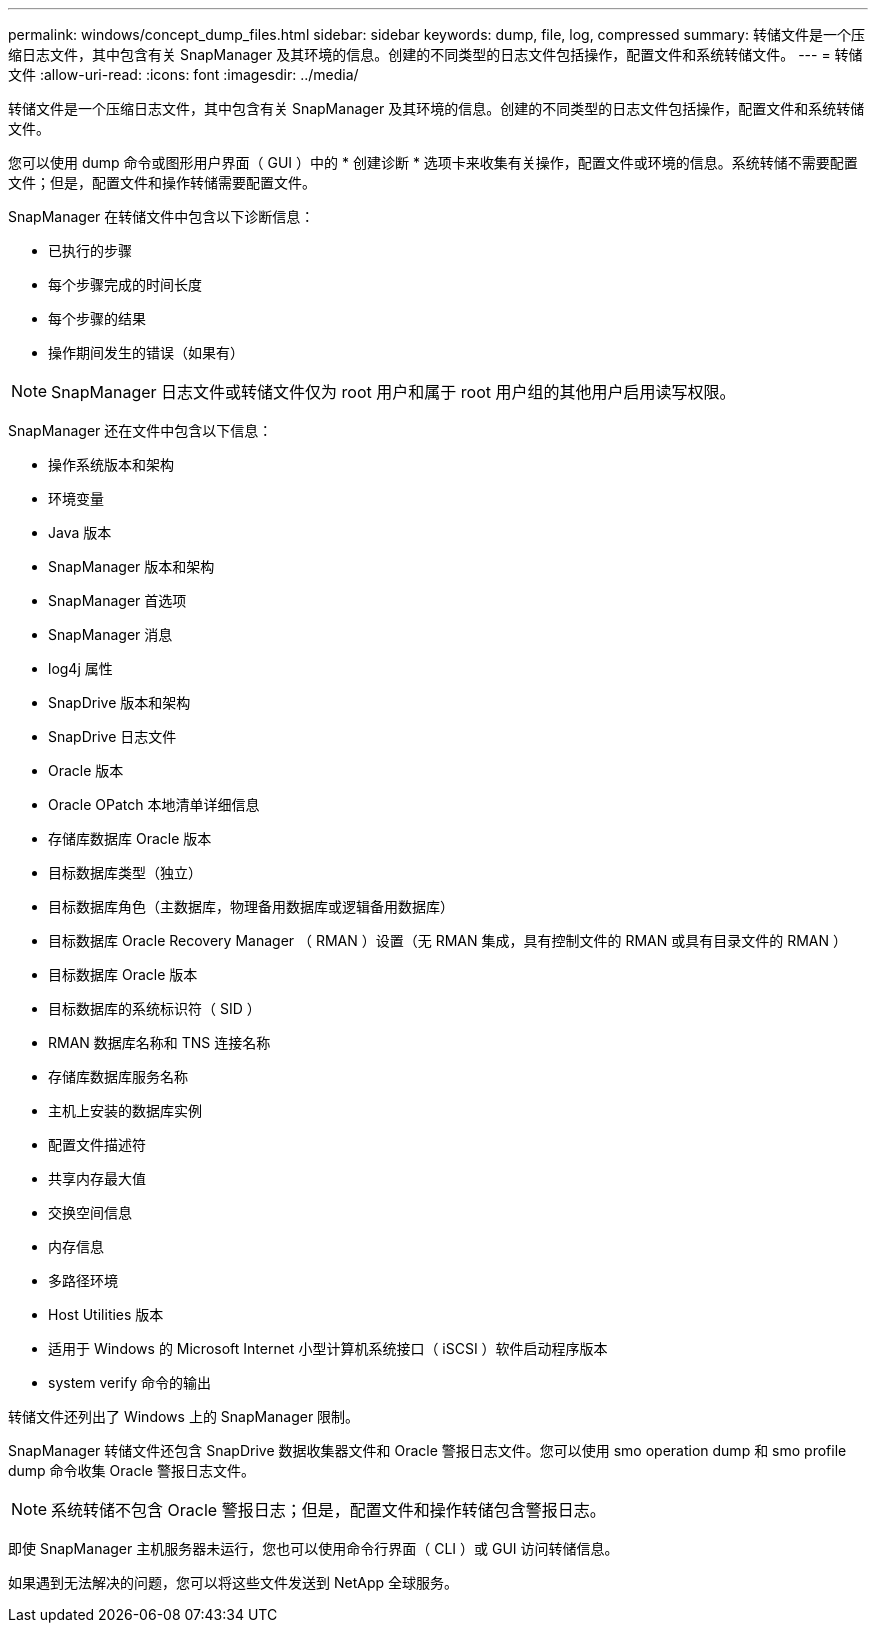 ---
permalink: windows/concept_dump_files.html 
sidebar: sidebar 
keywords: dump, file, log, compressed 
summary: 转储文件是一个压缩日志文件，其中包含有关 SnapManager 及其环境的信息。创建的不同类型的日志文件包括操作，配置文件和系统转储文件。 
---
= 转储文件
:allow-uri-read: 
:icons: font
:imagesdir: ../media/


[role="lead"]
转储文件是一个压缩日志文件，其中包含有关 SnapManager 及其环境的信息。创建的不同类型的日志文件包括操作，配置文件和系统转储文件。

您可以使用 dump 命令或图形用户界面（ GUI ）中的 * 创建诊断 * 选项卡来收集有关操作，配置文件或环境的信息。系统转储不需要配置文件；但是，配置文件和操作转储需要配置文件。

SnapManager 在转储文件中包含以下诊断信息：

* 已执行的步骤
* 每个步骤完成的时间长度
* 每个步骤的结果
* 操作期间发生的错误（如果有）



NOTE: SnapManager 日志文件或转储文件仅为 root 用户和属于 root 用户组的其他用户启用读写权限。

SnapManager 还在文件中包含以下信息：

* 操作系统版本和架构
* 环境变量
* Java 版本
* SnapManager 版本和架构
* SnapManager 首选项
* SnapManager 消息
* log4j 属性
* SnapDrive 版本和架构
* SnapDrive 日志文件
* Oracle 版本
* Oracle OPatch 本地清单详细信息
* 存储库数据库 Oracle 版本
* 目标数据库类型（独立）
* 目标数据库角色（主数据库，物理备用数据库或逻辑备用数据库）
* 目标数据库 Oracle Recovery Manager （ RMAN ）设置（无 RMAN 集成，具有控制文件的 RMAN 或具有目录文件的 RMAN ）
* 目标数据库 Oracle 版本
* 目标数据库的系统标识符（ SID ）
* RMAN 数据库名称和 TNS 连接名称
* 存储库数据库服务名称
* 主机上安装的数据库实例
* 配置文件描述符
* 共享内存最大值
* 交换空间信息
* 内存信息
* 多路径环境
* Host Utilities 版本
* 适用于 Windows 的 Microsoft Internet 小型计算机系统接口（ iSCSI ）软件启动程序版本
* system verify 命令的输出


转储文件还列出了 Windows 上的 SnapManager 限制。

SnapManager 转储文件还包含 SnapDrive 数据收集器文件和 Oracle 警报日志文件。您可以使用 smo operation dump 和 smo profile dump 命令收集 Oracle 警报日志文件。


NOTE: 系统转储不包含 Oracle 警报日志；但是，配置文件和操作转储包含警报日志。

即使 SnapManager 主机服务器未运行，您也可以使用命令行界面（ CLI ）或 GUI 访问转储信息。

如果遇到无法解决的问题，您可以将这些文件发送到 NetApp 全球服务。
